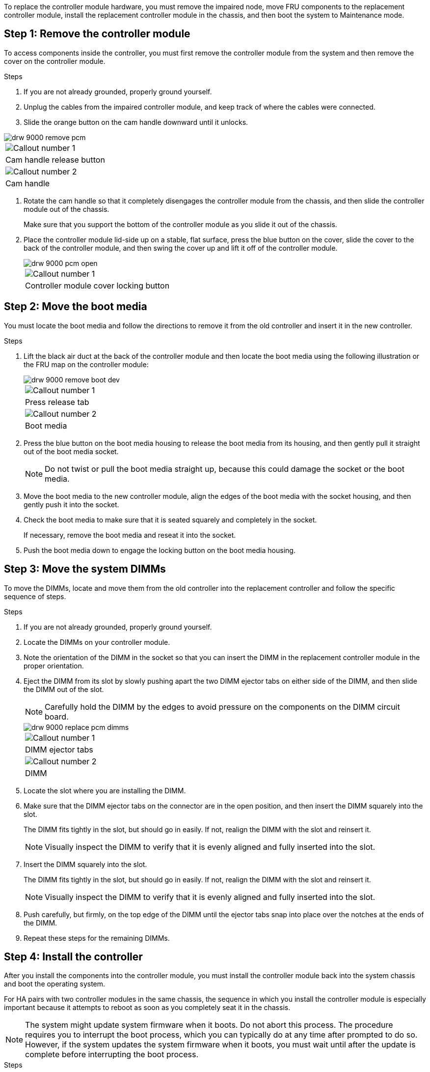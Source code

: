 To replace the controller module hardware, you must remove the impaired node, move FRU components to the replacement controller module, install the replacement controller module in the chassis, and then boot the system to Maintenance mode.

== Step 1: Remove the controller module

To access components inside the controller, you must first remove the controller module from the system and then remove the cover on the controller module.

.Steps
. If you are not already grounded, properly ground yourself.
. Unplug the cables from the impaired controller module, and keep track of where the cables were connected.
. Slide the orange button on the cam handle downward until it unlocks.

image::../media/drw_9000_remove_pcm.png[]

|===
a|
image:../media/legend_icon_01.png[Callout number 1]
a|
Cam handle release button
a|
image:../media/legend_icon_02.png[Callout number 2]
a|
Cam handle
|===

. Rotate the cam handle so that it completely disengages the controller module from the chassis, and then slide the controller module out of the chassis.
+
Make sure that you support the bottom of the controller module as you slide it out of the chassis.

. Place the controller module lid-side up on a stable, flat surface, press the blue button on the cover, slide the cover to the back of the controller module, and then swing the cover up and lift it off of the controller module.
+
image::../media/drw_9000_pcm_open.png[]
+
|===
a|
image:../media/legend_icon_01.png[Callout number 1]
a|
Controller module cover locking button
|===

== Step 2: Move the boot media

You must locate the boot media and follow the directions to remove it from the old controller and insert it in the new controller.

.Steps
. Lift the black air duct at the back of the controller module and then locate the boot media using the following illustration or the FRU map on the controller module:
+
image::../media/drw_9000_remove_boot_dev.gif[]
+
|===
a|
image:../media/legend_icon_01.png[Callout number 1]
a|
Press release tab
a|
image:../media/legend_icon_02.png[Callout number 2]
a|
Boot media
|===

. Press the blue button on the boot media housing to release the boot media from its housing, and then gently pull it straight out of the boot media socket.
+
NOTE: Do not twist or pull the boot media straight up, because this could damage the socket or the boot media.

. Move the boot media to the new controller module, align the edges of the boot media with the socket housing, and then gently push it into the socket.
. Check the boot media to make sure that it is seated squarely and completely in the socket.
+
If necessary, remove the boot media and reseat it into the socket.

. Push the boot media down to engage the locking button on the boot media housing.

== Step 3: Move the system DIMMs

To move the DIMMs, locate and move them from the old controller into the replacement controller and follow the specific sequence of steps.

.Steps
. If you are not already grounded, properly ground yourself.
. Locate the DIMMs on your controller module.
. Note the orientation of the DIMM in the socket so that you can insert the DIMM in the replacement controller module in the proper orientation.
. Eject the DIMM from its slot by slowly pushing apart the two DIMM ejector tabs on either side of the DIMM, and then slide the DIMM out of the slot.
+
NOTE: Carefully hold the DIMM by the edges to avoid pressure on the components on the DIMM circuit board.
+
image::../media/drw_9000_replace_pcm_dimms.png[]
+
|===
a|
image:../media/legend_icon_01.png[Callout number 1]
a|
DIMM ejector tabs
a|
image:../media/legend_icon_02.png[Callout number 2]
a|
DIMM
|===

. Locate the slot where you are installing the DIMM.
. Make sure that the DIMM ejector tabs on the connector are in the open position, and then insert the DIMM squarely into the slot.
+
The DIMM fits tightly in the slot, but should go in easily. If not, realign the DIMM with the slot and reinsert it.
+
NOTE: Visually inspect the DIMM to verify that it is evenly aligned and fully inserted into the slot.

. Insert the DIMM squarely into the slot.
+
The DIMM fits tightly in the slot, but should go in easily. If not, realign the DIMM with the slot and reinsert it.
+
NOTE: Visually inspect the DIMM to verify that it is evenly aligned and fully inserted into the slot.

. Push carefully, but firmly, on the top edge of the DIMM until the ejector tabs snap into place over the notches at the ends of the DIMM.
. Repeat these steps for the remaining DIMMs.

== Step 4: Install the controller

After you install the components into the controller module, you must install the controller module back into the system chassis and boot the operating system.

For HA pairs with two controller modules in the same chassis, the sequence in which you install the controller module is especially important because it attempts to reboot as soon as you completely seat it in the chassis.

NOTE: The system might update system firmware when it boots. Do not abort this process. The procedure requires you to interrupt the boot process, which you can typically do at any time after prompted to do so. However, if the system updates the system firmware when it boots, you must wait until after the update is complete before interrupting the boot process.

.Steps
. If you are not already grounded, properly ground yourself.
. If you have not already done so, replace the cover on the controller module.
. Align the end of the controller module with the opening in the chassis, and then gently push the controller module halfway into the system.
+
NOTE: Do not completely insert the controller module in the chassis until instructed to do so.

. Cable the management and console ports only, so that you can access the system to perform the tasks in the following sections.
+
NOTE: You will connect the rest of the cables to the controller module later in this procedure.

. Complete the reinstallation of the controller module:
 .. If you have not already done so, reinstall the cable management device.
 .. Firmly push the controller module into the chassis until it meets the midplane and is fully seated.
+
The locking latches rise when the controller module is fully seated.
+
NOTE: Do not use excessive force when sliding the controller module into the chassis to avoid damaging the connectors.
+
The controller module begins to boot as soon as it is fully seated in the chassis. Be prepared to interrupt the boot process.

 .. Rotate the locking latches upward, tilting them so that they clear the locking pins, and then lower them into the locked position.
 .. Interrupt the boot process by pressing `Ctrl-C` when you see `Press Ctrl-C for Boot Menu`.
 .. Select the option to boot to Maintenance mode from the displayed menu.
